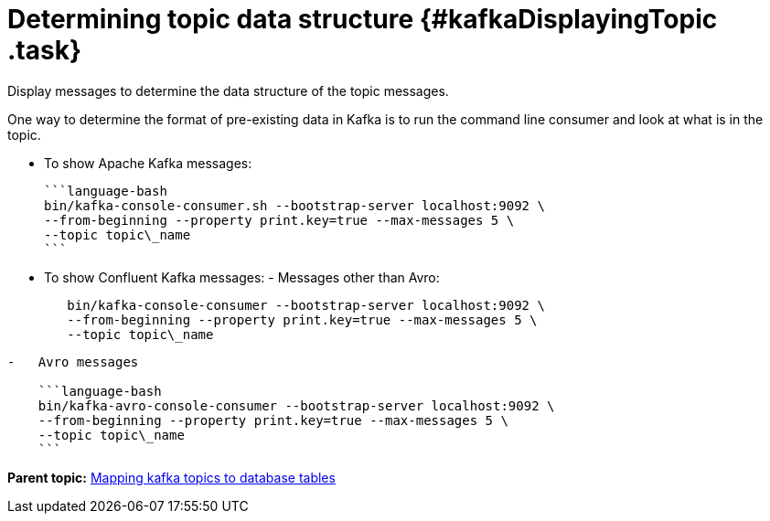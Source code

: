 [#_determining_topic_data_structure_kafkadisplayingtopic_task]
= Determining topic data structure {#kafkaDisplayingTopic .task}
:imagesdir: _images

Display messages to determine the data structure of the topic messages.

One way to determine the format of pre-existing data in Kafka is to run the command line consumer and look at what is in the topic.

* To show Apache Kafka messages:

 ```language-bash
 bin/kafka-console-consumer.sh --bootstrap-server localhost:9092 \
 --from-beginning --property print.key=true --max-messages 5 \
 --topic topic\_name
 ```

* To show Confluent Kafka messages:      -   Messages other than Avro:
+
[source,language-bash]
----
   bin/kafka-console-consumer --bootstrap-server localhost:9092 \
   --from-beginning --property print.key=true --max-messages 5 \
   --topic topic\_name
----

....
-   Avro messages

    ```language-bash
    bin/kafka-avro-console-consumer --bootstrap-server localhost:9092 \
    --from-beginning --property print.key=true --max-messages 5 \
    --topic topic\_name
    ```
....

*Parent topic:* xref:../kafka/kafkaMapTopicTable.adoc[Mapping kafka topics to database tables]
